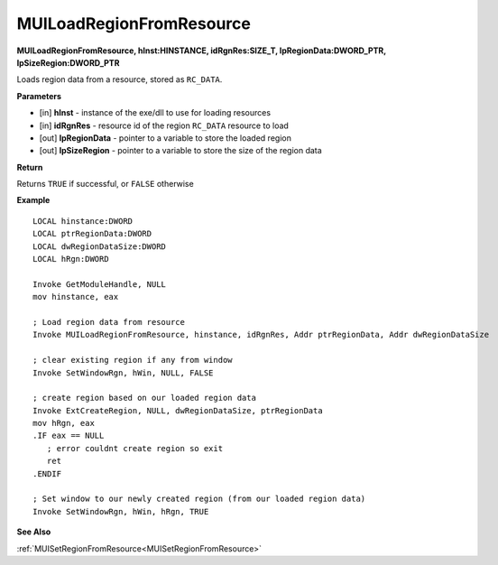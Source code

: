 .. _MUILoadRegionFromResource:

=========================
MUILoadRegionFromResource 
=========================

**MUILoadRegionFromResource, hInst:HINSTANCE, idRgnRes:SIZE_T, lpRegionData:DWORD_PTR, lpSizeRegion:DWORD_PTR**

Loads region data from a resource, stored as ``RC_DATA``.


**Parameters**

* [in] **hInst** - instance of the exe/dll to use for loading resources
* [in] **idRgnRes** - resource id of the region ``RC_DATA`` resource to load
* [out] **lpRegionData** - pointer to a variable to store the loaded region
* [out] **lpSizeRegion** - pointer to a variable to store the size of the region data


**Return**

Returns ``TRUE`` if successful, or ``FALSE`` otherwise

**Example**

::

   LOCAL hinstance:DWORD
   LOCAL ptrRegionData:DWORD
   LOCAL dwRegionDataSize:DWORD
   LOCAL hRgn:DWORD
   
   Invoke GetModuleHandle, NULL
   mov hinstance, eax
   
   ; Load region data from resource
   Invoke MUILoadRegionFromResource, hinstance, idRgnRes, Addr ptrRegionData, Addr dwRegionDataSize
   
   ; clear existing region if any from window
   Invoke SetWindowRgn, hWin, NULL, FALSE
   
   ; create region based on our loaded region data
   Invoke ExtCreateRegion, NULL, dwRegionDataSize, ptrRegionData
   mov hRgn, eax
   .IF eax == NULL
      ; error couldnt create region so exit
      ret
   .ENDIF
   
   ; Set window to our newly created region (from our loaded region data)
   Invoke SetWindowRgn, hWin, hRgn, TRUE
	

**See Also**

:ref:`MUISetRegionFromResource<MUISetRegionFromResource>`

